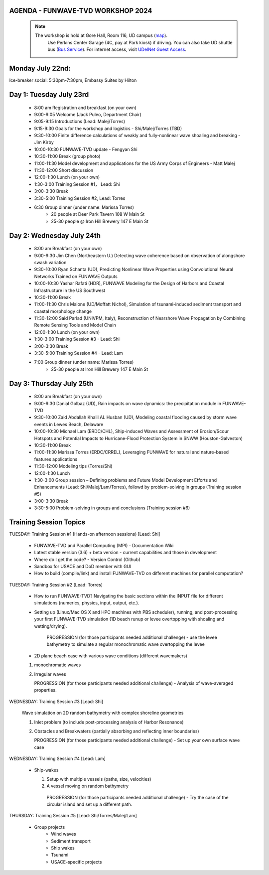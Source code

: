 
.. _workshop24_agenda:

AGENDA - FUNWAVE-TVD WORKSHOP 2024
=====================================

 .. note:: 
   The workshop is hold at Gore Hall, Room 116, UD campus (`map <https://css-rdms1.win.udel.edu/maps/>`_). 
    Use Perkins Center Garage (4C, pay at Park kiosk) if driving. You can also take UD shuttle bus (`Bus Service <https://sites.udel.edu/transportation/bus-routes-2022-2023/>`_). 
    For internet access, visit `UDelNet Guest Access <https://services.udel.edu/TDClient/32/Portal/KB/ArticleDet?ID=570>`_.


**Monday July 22nd:** 
==============================

Ice-breaker social:  5:30pm-7:30pm, Embassy Suites by Hilton

**Day 1: Tuesday July 23rd**
==============================

 * 8:00 am Registration and breakfast (on your own)
 * 9:00-9:05 Welcome (Jack Puleo, Department Chair)
 * 9:05-9:15 Introductions (Lead: Malej/Torres)
 * 9:15-9:30 Goals for the workshop and logistics - Shi/Malej/Torres (TBD)
 * 9:30-10:00  Finite difference calculations of weakly and fully-nonlinear wave shoaling and breaking - Jim Kirby
 * 10:00-10:30 FUNWAVE-TVD update - Fengyan Shi
 * 10:30-11:00 Break (group photo)
 * 11:00-11:30 Model development and applications for the US Army Corps of Engineers - Matt Malej
 * 11:30-12:00 Short discussion
 * 12:00-1:30 Lunch (on your own)
 * 1:30-3:00 Training Session #1， Lead: Shi
 * 3:00-3:30 Break
 * 3:30-5:00 Training Session #2,  Lead: Torres
 * 6:30         Group dinner (under name: Marissa Torres)
     * 20 people at Deer Park Tavern 108 W Main St  
     * 25-30 people @ Iron Hill Brewery 147 E Main St

**Day 2: Wednesday July 24th**
===================================

 * 8:00 am  Breakfast (on your own)
 * 9:00-9:30 Jim Chen (Northeastern U.) Detecting wave coherence based on observation of alongshore swash variation
 * 9:30-10:00 Ryan Schanta (UD), Predicting Nonlinear Wave Properties using Convolutional Neural Networks Trained on FUNWAVE Outputs
 * 10:00-10:30 Yashar Rafati (HDR), FUNWAVE Modeling for the Design of Harbors and Coastal Infrastructure in the US Southwest
 * 10:30-11:00 Break
 * 11:00-11:30 Chris Malone (UD/Moffatt Nichol), Simulation of tsunami-induced sediment transport and coastal morphology change 
 * 11:30-12:00 Said Parlad (UNIVPM, Italy), Reconstruction of Nearshore Wave Propagation by Combining Remote Sensing Tools and Model Chain
 * 12:00-1:30 Lunch (on your own)
 * 1:30-3:00 Training Session #3 - Lead: Shi
 * 3:00-3:30 Break
 * 3:30-5:00 Training Session #4 - Lead: Lam
 * 7:00       Group dinner (under name: Marissa Torres) 
    * 25-30 people at Iron Hill Brewery 147 E Main St

**Day 3: Thursday July 25th**
==============================

 * 8:00 am Breakfast (on your own)
 * 9:00-9:30 Danial Golbaz (UD), Rain impacts on wave dynamics: the precipitation module in FUNWAVE-TVD
 * 9:30-10:00  Zaid Abdallah Khalil AL Husban (UD), Modeling coastal flooding caused by storm wave events in Lewes Beach, Delaware
 * 10:00-10:30  Michael Lam (ERDC/CHL), Ship-induced Waves and Assessment of Erosion/Scour Hotspots and Potential Impacts to Hurricane-Flood Protection System in SNWW (Houston-Galveston)
 * 10:30-11:00 Break
 * 11:00-11:30 Marissa Torres (ERDC/CRREL), Leveraging FUNWAVE for natural and nature-based features applications
 * 11:30-12:00 Modeling tips (Torres/Shi)
 * 12:00-1:30 Lunch
 * 1:30-3:00 Group session – Defining problems and Future Model Development Efforts and Enhancements (Lead: Shi/Malej/Lam/Torres), followd by problem-solving in groups (Training session #5)
 * 3:00-3:30 Break
 * 3:30-5:00 Problem-solving in groups and conclusions (Training session #6)


**Training Session Topics**
==============================

TUESDAY: Training Session #1 (Hands-on afternoon sessions) [Lead:  Shi]

 * FUNWAVE-TVD and Parallel Computing (MPI) - Documentation Wiki 
 * Latest stable version (3.6) + beta version - current capabilities and those in development 
 * Where do I get the code? - Version Control (Github)
 * Sandbox for USACE and DoD member with GUI
 * How to build (compile/link) and install FUNWAVE-TVD on different machines for parallel computation?


TUESDAY: Training Session #2 [Lead:  Torres]

 * How to run FUNWAVE-TVD? Navigating the basic sections within the INPUT file for different simulations (numerics, physics, input, output, etc.).
 * Setting up (Linux/Mac OS X and HPC machines with PBS scheduler), running, and post-processing your first FUNWAVE-TVD simulation (1D beach runup or levee overtopping with shoaling and wetting/drying).

    PROGRESSION (for those participants needed additional challenge) - use the levee bathymetry to simulate a regular monochromatic wave overtopping the levee

 * 2D plane beach case with various wave conditions (different wavemakers)

 1) monochromatic waves 
 2) Irregular waves

    PROGRESSION (for those participants needed additional challenge) - Analysis of wave-averaged properties. 


WEDNESDAY: Training Session #3 [Lead: Shi]

 Wave simulation on 2D random bathymetry with complex shoreline geometries

 1) Inlet problem (to include post-processing analysis of Harbor Resonance)
 2) Obstacles and Breakwaters (partially absorbing and reflecting inner boundaries) 

    PROGRESSION (for those participants needed additional challenge) - Set up your own surface wave case

WEDNESDAY: Training Session #4 [Lead: Lam]

 * Ship-wakes

   1) Setup with multiple vessels (paths, size, velocities)
   2) A vessel moving on random bathymetry 


    PROGRESSION (for those participants needed additional challenge) - Try the case of the circular island and set up a different path. 


THURSDAY: Training Session #5 [Lead: Shi/Torres/Malej/Lam]

 * Group projects
         *  Wind waves
         * Sediment transport
         * Ship wakes
         * Tsunami
         * USACE-specific projects


